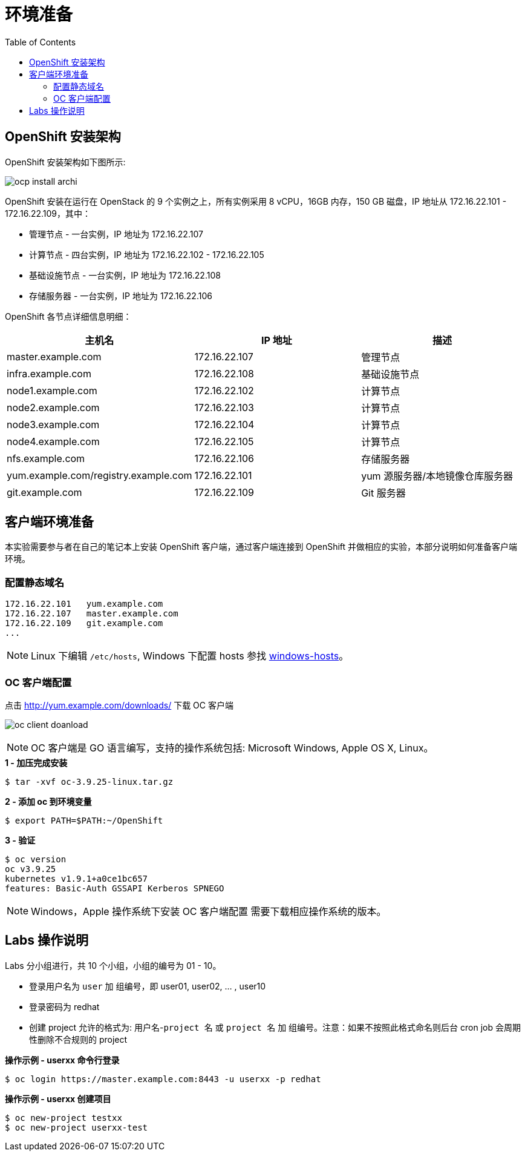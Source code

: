 = 环境准备
:toc: manual

== OpenShift 安装架构

OpenShift 安装架构如下图所示:

image:img/ocp-install-archi.png[]

OpenShift 安装在运行在 OpenStack 的 9 个实例之上，所有实例采用 8 vCPU，16GB 内存，150 GB 磁盘，IP 地址从 172.16.22.101 - 172.16.22.109，其中：

* 管理节点 - 一台实例，IP 地址为 172.16.22.107
* 计算节点 - 四台实例，IP 地址为 172.16.22.102 - 172.16.22.105
* 基础设施节点 - 一台实例，IP 地址为 172.16.22.108
* 存储服务器 - 一台实例，IP 地址为 172.16.22.106

OpenShift 各节点详细信息明细：

|===
|主机名 |IP 地址 | 描述

|master.example.com
|172.16.22.107
|管理节点

|infra.example.com
|172.16.22.108
|基础设施节点

|node1.example.com
|172.16.22.102
|计算节点

|node2.example.com
|172.16.22.103
|计算节点

|node3.example.com
|172.16.22.104
|计算节点

|node4.example.com
|172.16.22.105
|计算节点

|nfs.example.com
|172.16.22.106
|存储服务器

|yum.example.com/registry.example.com
|172.16.22.101
|yum 源服务器/本地镜像仓库服务器

|git.example.com
|172.16.22.109
|Git 服务器
|===

== 客户端环境准备

本实验需要参与者在自己的笔记本上安装 OpenShift 客户端，通过客户端连接到 OpenShift 并做相应的实验，本部分说明如何准备客户端环境。

=== 配置静态域名

[source, bash]
----
172.16.22.101   yum.example.com
172.16.22.107	master.example.com 
172.16.22.109	git.example.com 
...
----

NOTE: Linux 下编辑 `/etc/hosts`, Windows 下配置 hosts 参找 link:files/windows-hosts.docx[windows-hosts]。

=== OC 客户端配置

点击 http://yum.example.com/downloads/ 下载 OC 客户端

image:img/oc-client-doanload.png[]

NOTE: OC 客户端是 GO 语言编写，支持的操作系统包括: Microsoft Windows, Apple OS X, Linux。

[source, bash]
.*1 - 加压完成安装*
----
$ tar -xvf oc-3.9.25-linux.tar.gz
----

[source, bash]
.*2 - 添加 oc 到环境变量*
----
$ export PATH=$PATH:~/OpenShift
---- 

[source, bash]
.*3 - 验证*
---- 
$ oc version
oc v3.9.25
kubernetes v1.9.1+a0ce1bc657
features: Basic-Auth GSSAPI Kerberos SPNEGO
----

NOTE: Windows，Apple 操作系统下安装 OC 客户端配置 需要下载相应操作系统的版本。

== Labs 操作说明

Labs 分小组进行，共 10 个小组，小组的编号为 01 - 10。

* 登录用户名为 `user` 加 `组编号`，即 user01, user02, ... , user10
* 登录密码为 redhat 
* 创建 project 允许的格式为: `用户名`-`project 名` 或 `project 名` 加 `组编号`。注意：如果不按照此格式命名则后台 cron job 会周期性删除不合规则的 project

[source, bash]
.*操作示例 - userxx 命令行登录*
----
$ oc login https://master.example.com:8443 -u userxx -p redhat
----

[source, bash]
.*操作示例 - userxx 创建项目*
----
$ oc new-project testxx
$ oc new-project userxx-test
----


